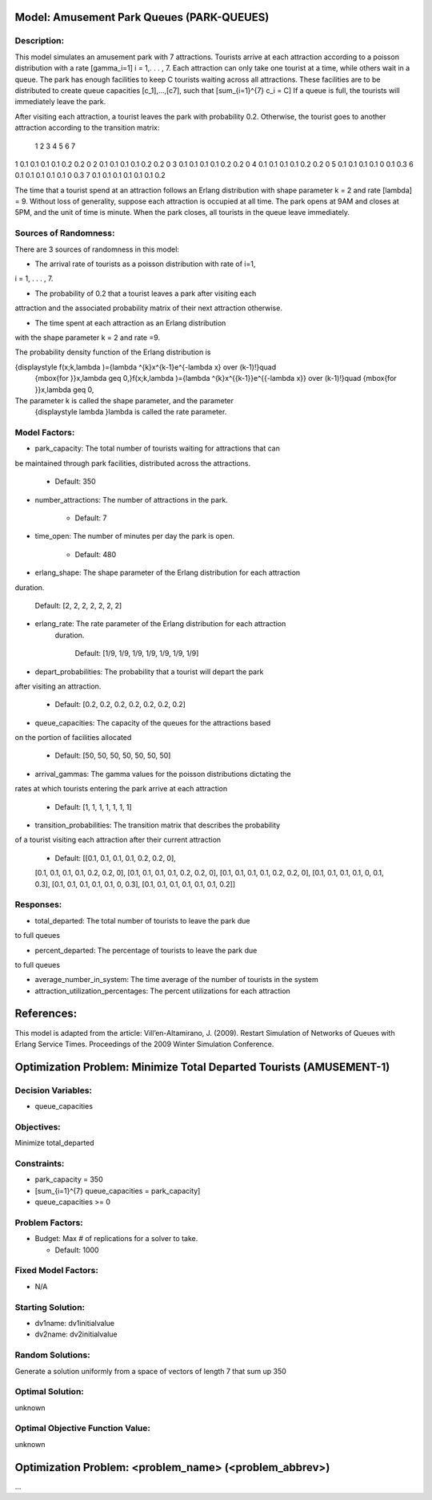 Model: Amusement Park Queues (PARK-QUEUES)
==========================================

Description:
------------
This model simulates an amusement park with 7 attractions. Tourists arrive at
each attraction according to a poisson  distribution with a rate \[\gamma_i=1\]
i = 1,. . . , 7. Each attraction can only take one tourist at a time, while
others wait in a queue. The park has enough facilities to keep C tourists
waiting across all attractions. These facilities are to be distributed to
create queue capacities \[c_1]\,...,\[c7]\, such that \[\sum_{i=1}^{7} c_i = C\]
If a queue is full, the tourists will immediately leave the park.

After visiting each attraction, a tourist leaves the park with probability 0.2.
Otherwise, the tourist goes to another attraction according to the transition
matrix:

   1   2   3   4   5   6  7
1 0.1 0.1 0.1 0.1 0.2 0.2 0
2 0.1 0.1 0.1 0.1 0.2 0.2 0
3 0.1 0.1 0.1 0.1 0.2 0.2 0
4 0.1 0.1 0.1 0.1 0.2 0.2 0
5 0.1 0.1 0.1 0.1 0 0.1 0.3
6 0.1 0.1 0.1 0.1 0.1 0 0.3
7 0.1 0.1 0.1 0.1 0.1 0.1 0.2


The time that a tourist spend at an attraction follows an Erlang
distribution with shape parameter k = 2 and rate \[\lambda\] = 9. Without loss of
generality, suppose each attraction is occupied at all time. The park opens at
9AM and closes at 5PM, and the unit of time is minute. When the park closes,
all tourists in the queue leave immediately.

Sources of Randomness:
----------------------
There are 3 sources of randomness in this model:

* The arrival rate of tourists as a poisson distribution with rate of i=1,
i = 1, . . . , 7.

* The probability of 0.2 that a tourist leaves a park after visiting each
attraction and the associated probability matrix of their next attraction
otherwise.

* The time spent at each attraction as an Erlang distribution
with the shape parameter k = 2 and rate =9.

The probability density function of the Erlang distribution is

{\displaystyle f(x;k,\lambda )={\lambda ^{k}x^{k-1}e^{-\lambda x} \over (k-1)!}\quad
 {\mbox{for }}x,\lambda \geq 0,}f(x;k,\lambda )={\lambda ^{k}x^{{k-1}}e^{{-\lambda x}}
 \over (k-1)!}\quad {\mbox{for }}x,\lambda \geq 0,
The parameter k is called the shape parameter, and the parameter
 {\displaystyle \lambda }\lambda  is called the rate parameter.



Model Factors:
--------------
* park_capacity: The total number of tourists waiting for attractions that can
be maintained through park facilities, distributed across the attractions.

    * Default: 350

* number_attractions: The number of attractions in the park.

    * Default: 7

* time_open: The number of minutes per day the park is open.

    * Default: 480

* erlang_shape: The shape parameter of the Erlang distribution for each attraction
duration.

    Default: [2, 2, 2, 2, 2, 2, 2]

* erlang_rate: The rate parameter of the Erlang distribution for each attraction
    duration.

        Default: [1/9, 1/9, 1/9, 1/9, 1/9, 1/9, 1/9]

* depart_probabilities: The probability that a tourist will depart the park
after visiting an attraction.

    * Default: [0.2, 0.2, 0.2, 0.2, 0.2, 0.2, 0.2]

* queue_capacities: The capacity of the queues for the attractions based
on the portion of facilities allocated

    * Default: [50, 50, 50, 50, 50, 50, 50]

* arrival_gammas: The gamma values for the poisson distributions dictating the
rates at which tourists entering the park arrive at each attraction

    * Default: [1, 1, 1, 1, 1, 1, 1]

* transition_probabilities: The transition matrix that describes the probability
of a tourist visiting each attraction after their current attraction

    * Default: [[0.1, 0.1, 0.1, 0.1, 0.2, 0.2, 0],
    [0.1, 0.1, 0.1, 0.1, 0.2, 0.2, 0],
    [0.1, 0.1, 0.1, 0.1, 0.2, 0.2, 0],
    [0.1, 0.1, 0.1, 0.1, 0.2, 0.2, 0],
    [0.1, 0.1, 0.1, 0.1, 0, 0.1, 0.3],
    [0.1, 0.1, 0.1, 0.1, 0.1, 0, 0.3],
    [0.1, 0.1, 0.1, 0.1, 0.1, 0.1, 0.2]]

Responses:
---------
* total_departed: The total number of tourists to leave the park due
to full queues

* percent_departed: The percentage of tourists to leave the park due
to full queues

* average_number_in_system: The time average of the number of tourists in the system

* attraction_utilization_percentages: The percent utilizations for each attraction


References:
===========
This model is adapted from the article:
Vill’en-Altamirano, J. (2009). Restart Simulation of Networks of Queues with
Erlang Service Times. Proceedings of the 2009 Winter Simulation Conference.




Optimization Problem: Minimize Total Departed Tourists (AMUSEMENT-1)
========================================================

Decision Variables:
-------------------
* queue_capacities


Objectives:
-----------
Minimize total_departed

Constraints:
------------
* park_capacity = 350

* \[\sum_{i=1}^{7} queue_capacities = park_capacity\]

* queue_capacities >= 0

Problem Factors:
----------------
* Budget: Max # of replications for a solver to take.

  * Default: 1000


Fixed Model Factors:
--------------------
* N/A

Starting Solution:
------------------
* dv1name: dv1initialvalue

* dv2name: dv2initialvalue

Random Solutions:
------------------
Generate a solution uniformly from a space of vectors of length 7 that sum up
350

Optimal Solution:
-----------------
unknown

Optimal Objective Function Value:
---------------------------------
unknown


Optimization Problem: <problem_name> (<problem_abbrev>)
========================================================

...
